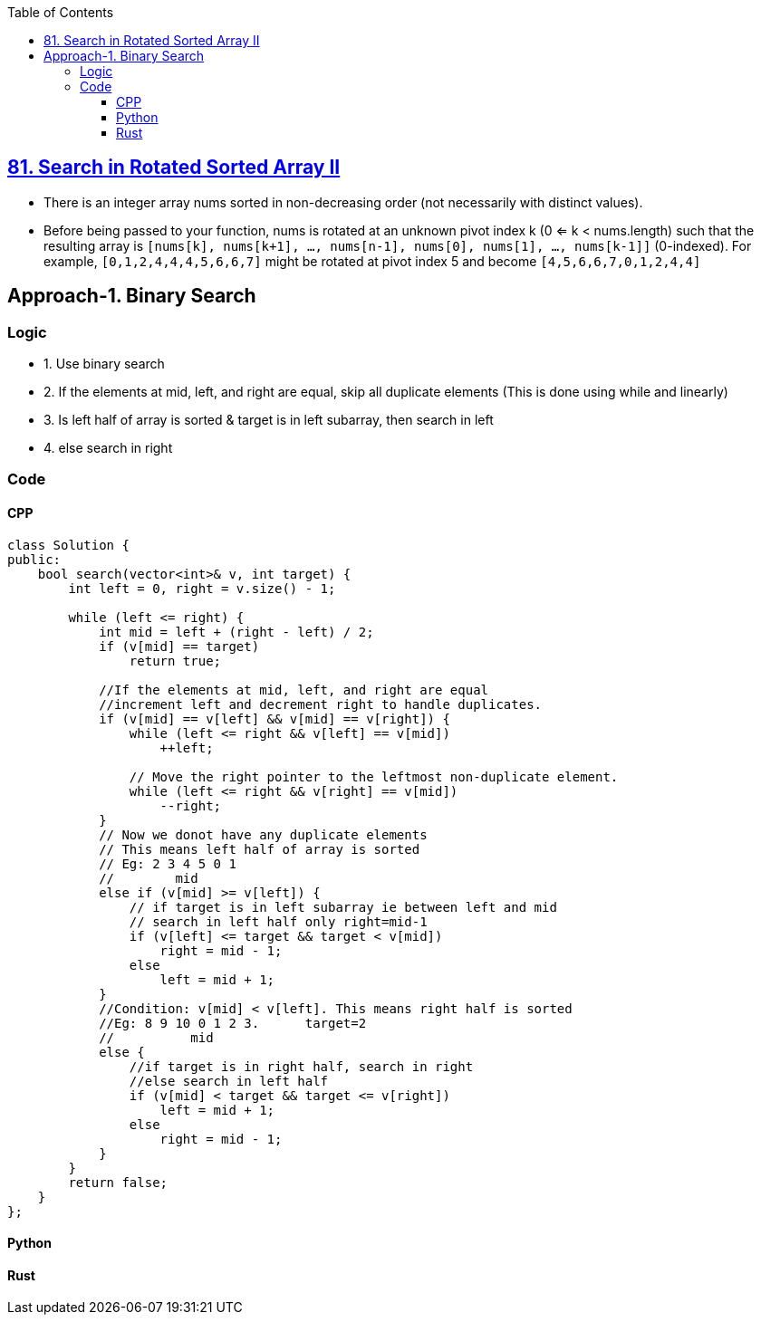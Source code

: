 :toc:
:toclevels: 4

== link:https://leetcode.com/problems/search-in-rotated-sorted-array-ii/description/[81. Search in Rotated Sorted Array II]

- There is an integer array nums sorted in non-decreasing order (not necessarily with distinct values).
- Before being passed to your function, nums is rotated at an unknown pivot index k (0 <= k < nums.length) such that the resulting array is `[nums[k], nums[k+1], ..., nums[n-1], nums[0], nums[1], ..., nums[k-1]]` (0-indexed). For example, `[0,1,2,4,4,4,5,6,6,7]` might be rotated at pivot index 5 and become `[4,5,6,6,7,0,1,2,4,4]`

== Approach-1. Binary Search
=== Logic
* 1. Use binary search
* 2. If the elements at mid, left, and right are equal, skip all duplicate elements (This is done using while and linearly)
* 3. Is left half of array is sorted & target is in left subarray, then search in left
* 4. else search in right

=== Code
==== CPP
```cpp
class Solution {
public:
    bool search(vector<int>& v, int target) {
        int left = 0, right = v.size() - 1;
        
        while (left <= right) {
            int mid = left + (right - left) / 2;
            if (v[mid] == target)
                return true;

            //If the elements at mid, left, and right are equal 
            //increment left and decrement right to handle duplicates.
            if (v[mid] == v[left] && v[mid] == v[right]) {
                while (left <= right && v[left] == v[mid])
                    ++left;
                
                // Move the right pointer to the leftmost non-duplicate element.
                while (left <= right && v[right] == v[mid])
                    --right;
            }
            // Now we donot have any duplicate elements
            // This means left half of array is sorted
            // Eg: 2 3 4 5 0 1
            //        mid
            else if (v[mid] >= v[left]) {
                // if target is in left subarray ie between left and mid
                // search in left half only right=mid-1
                if (v[left] <= target && target < v[mid])
                    right = mid - 1;
                else
                    left = mid + 1;
            } 
            //Condition: v[mid] < v[left]. This means right half is sorted
            //Eg: 8 9 10 0 1 2 3.      target=2
            //          mid
            else {
                //if target is in right half, search in right
                //else search in left half
                if (v[mid] < target && target <= v[right])
                    left = mid + 1;
                else
                    right = mid - 1;
            }
        }
        return false;
    }
};
```
==== Python
```py
```
==== Rust
```rs
```
